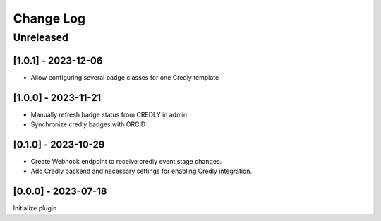Change Log
==========

..
   All enhancements and patches to edx_badges will be documented
   in this file.  It adheres to the structure of http://keepachangelog.com/ ,
   but in reStructuredText instead of Markdown (for ease of incorporation into
   Sphinx documentation and the PyPI description).
   
   This project adheres to Semantic Versioning (http://semver.org/).
.. There should always be an "Unreleased" section for changes pending release.
Unreleased
----------

[1.0.1] - 2023-12-06
~~~~~~~~~~~~~~~~~~~~~~~~~~~~~~~~~~~~~~~~~~~~~~~~
* Allow configuring several badge classes for one Credly template

[1.0.0] - 2023-11-21
~~~~~~~~~~~~~~~~~~~~~~~~~~~~~~~~~~~~~~~~~~~~~~~~
* Manually refresh badge status from CREDLY in admin
* Synchronize credly badges with ORCID

[0.1.0] - 2023-10-29
~~~~~~~~~~~~~~~~~~~~~~~~~~~~~~~~~~~~~~~~~~~~~~~~
* Create Webhook endpoint to receive credly event stage changes.
* Add Credly backend and necessary settings for enabling Credly integration.

[0.0.0] - 2023-07-18
~~~~~~~~~~~~~~~~~~~~~~~~~~~~~~~~~~~~~~~~~~~~~~~~
Initialize plugin
